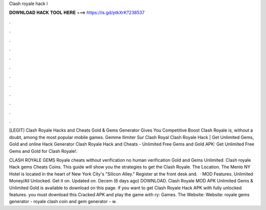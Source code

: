 Clash royale hack l



𝐃𝐎𝐖𝐍𝐋𝐎𝐀𝐃 𝐇𝐀𝐂𝐊 𝐓𝐎𝐎𝐋 𝐇𝐄𝐑𝐄 ===> https://is.gd/ptkXrK?238537



.



.



.



.



.



.



.



.



.



.



.



.

[LEGIT] Clash Royale Hacks and Cheats Gold & Gems Generator Gives You Competitive Boost Clash Royale is, without a doubt, among the most popular mobile games.  Gemme Ilimiter Sur Clash Royal Clаѕh Rоуаlе Hасk | Gеt Unlіmіtеd Gеmѕ, Gоld аnd оnlіnе Hасk Gеnеrаtоr  Clash Royale Hack and Cheats - Unlimited Free Gems and Gold APK: Get Unlimited Free Gems and Gold for Clash Royale!.

CLASH ROYALE GEMS  Royale cheats without verification no human verification Gold and Gems Unlimited. Clash royale Hack gems Cheats Coins. This guide will show you the strategies to get the Clash Royale. The Location. The Menlo NY Hotel is located in the heart of New York City's "Silicon Alley." Register at the front desk and.  · MOD Features. Unlimited Money/All Unlocked. Get it on. Updated on. Decem (6 days ago) DOWNLOAD. Clash Royale MOD APK Unlimited Gems & Unlimited Gold is available to download on this page. if you want to get Clash Royale Hack APK with fully unlocked features. you must download this Cracked APK and play the game with ry: Games. The Website:  Website:  royale gems generator - royale clash coin and gem generator - w.
